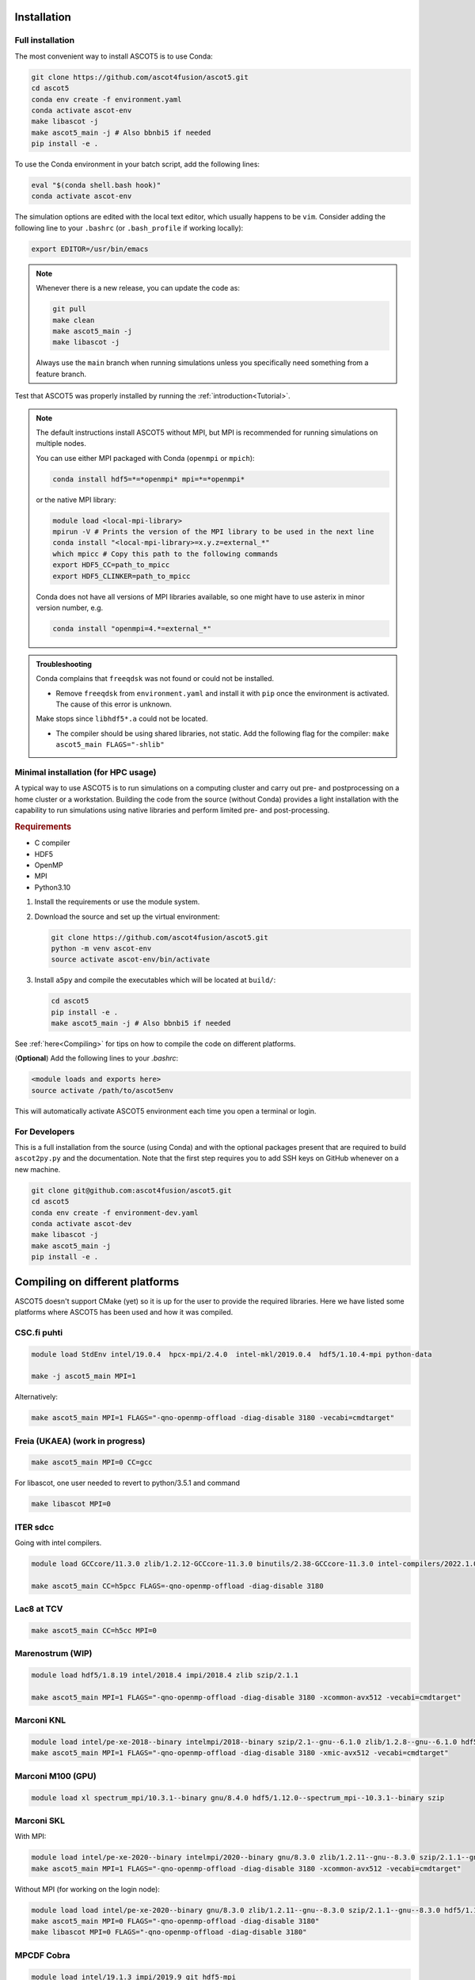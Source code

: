 .. _Installing:

Installation
============

Full installation
*****************

The most convenient way to install ASCOT5 is to use Conda:

.. code-block:: bash

   git clone https://github.com/ascot4fusion/ascot5.git
   cd ascot5
   conda env create -f environment.yaml
   conda activate ascot-env
   make libascot -j
   make ascot5_main -j # Also bbnbi5 if needed
   pip install -e .

To use the Conda environment in your batch script, add the following lines:

.. code-block:: bash

   eval "$(conda shell.bash hook)"
   conda activate ascot-env

The simulation options are edited with the local text editor, which usually happens to be ``vim``.
Consider adding the following line to your ``.bashrc`` (or ``.bash_profile`` if working locally):

.. code-block:: bash

   export EDITOR=/usr/bin/emacs

.. note::
   Whenever there is a new release, you can update the code as:

   .. code-block:: bash

      git pull
      make clean
      make ascot5_main -j
      make libascot -j

   Always use the ``main`` branch when running simulations unless you specifically need something from a feature branch.

Test that ASCOT5 was properly installed by running the :ref:`introduction<Tutorial>`.

.. note::
   The default instructions install ASCOT5 without MPI, but MPI is recommended for running simulations on multiple nodes.

   You can use either MPI packaged with Conda (``openmpi`` or ``mpich``):

   .. code-block:: bash

      conda install hdf5=*=*openmpi* mpi=*=*openmpi*

   or the native MPI library:

   .. code-block:: bash

      module load <local-mpi-library>
      mpirun -V # Prints the version of the MPI library to be used in the next line
      conda install "<local-mpi-library>=x.y.z=external_*"
      which mpicc # Copy this path to the following commands
      export HDF5_CC=path_to_mpicc
      export HDF5_CLINKER=path_to_mpicc

   Conda does not have all versions of MPI libraries available, so one might have to use asterix in minor version number, e.g.

   .. code-block:: bash

      conda install "openmpi=4.*=external_*"

.. admonition:: Troubleshooting

   Conda complains that ``freeqdsk`` was not found or could not be installed.

   - Remove ``freeqdsk`` from ``environment.yaml`` and install it with ``pip`` once the environment is activated.
     The cause of this error is unknown.

   Make stops since ``libhdf5*.a`` could not be located.

   - The compiler should be using shared libraries, not static.
     Add the following flag for the compiler: ``make ascot5_main FLAGS="-shlib"``

Minimal installation (for HPC usage)
************************************

A typical way to use ASCOT5 is to run simulations on a computing cluster and carry out pre- and postprocessing on a home cluster or a workstation.
Building the code from the source (without Conda) provides a light installation with the capability to run simulations using native libraries and perform limited pre- and post-processing.

.. rubric:: Requirements

- C compiler
- HDF5
- OpenMP
- MPI
- Python3.10

1. Install the requirements or use the module system.

2. Download the source and set up the virtual environment:

   .. code-block:: bash

      git clone https://github.com/ascot4fusion/ascot5.git
      python -m venv ascot-env
      source activate ascot-env/bin/activate

3. Install ``a5py`` and compile the executables which will be located at ``build/``:

   .. code-block:: bash

      cd ascot5
      pip install -e .
      make ascot5_main -j # Also bbnbi5 if needed

See :ref:`here<Compiling>` for tips on how to compile the code on different platforms.

(**Optional**) Add the following lines to your `.bashrc`:

.. code-block::

   <module loads and exports here>
   source activate /path/to/ascot5env

This will automatically activate ASCOT5 environment each time you open a terminal or login.


For Developers
**************

This is a full installation from the source (using Conda) and with the optional packages present that are required to build ``ascot2py.py`` and the documentation.
Note that the first step requires you to add SSH keys on GitHub whenever on a new machine.

.. code-block:: bash

   git clone git@github.com:ascot4fusion/ascot5.git
   cd ascot5
   conda env create -f environment-dev.yaml
   conda activate ascot-dev
   make libascot -j
   make ascot5_main -j
   pip install -e .

.. _Compiling:

Compiling on different platforms
================================

ASCOT5 doesn't support CMake (yet) so it is up for the user to provide the required libraries.
Here we have listed some platforms where ASCOT5 has been used and how it was compiled.

CSC.fi puhti
************

.. code-block:: bash

   module load StdEnv intel/19.0.4  hpcx-mpi/2.4.0  intel-mkl/2019.0.4  hdf5/1.10.4-mpi python-data

   make -j ascot5_main MPI=1

Alternatively:

.. code-block:: bash

   make ascot5_main MPI=1 FLAGS="-qno-openmp-offload -diag-disable 3180 -vecabi=cmdtarget"

Freia (UKAEA) (work in progress)
********************************

.. code-block:: bash

   make ascot5_main MPI=0 CC=gcc

For libascot, one user needed to revert to python/3.5.1 and command

.. code-block:: bash

   make libascot MPI=0

ITER sdcc
*********

Going with intel compilers.

.. code-block:: bash

   module load GCCcore/11.3.0 zlib/1.2.12-GCCcore-11.3.0 binutils/2.38-GCCcore-11.3.0 intel-compilers/2022.1.0 numactl/2.0.14-GCCcore-11.3.0 UCX/1.12.1-GCCcore-11.3.0 impi/2021.6.0-intel-compilers-2022.1.0 iimpi/2022a Szip/2.1.1-GCCcore-11.3.0 HDF5/1.13.1-iimpi-2022a

   make ascot5_main CC=h5pcc FLAGS=-qno-openmp-offload -diag-disable 3180

Lac8 at TCV
***********

.. code-block:: bash

   make ascot5_main CC=h5cc MPI=0

Marenostrum (WIP)
*****************

.. code-block:: bash

   module load hdf5/1.8.19 intel/2018.4 impi/2018.4 zlib szip/2.1.1

   make ascot5_main MPI=1 FLAGS="-qno-openmp-offload -diag-disable 3180 -xcommon-avx512 -vecabi=cmdtarget"

Marconi KNL
***********

.. code-block:: bash

   module load intel/pe-xe-2018--binary intelmpi/2018--binary szip/2.1--gnu--6.1.0 zlib/1.2.8--gnu--6.1.0 hdf5/1.8.18--intelmpi--2018--binary python/3.5.2
   make ascot5_main MPI=1 FLAGS="-qno-openmp-offload -diag-disable 3180 -xmic-avx512 -vecabi=cmdtarget"

Marconi M100 (GPU)
******************

.. code-block:: bash

   module load xl spectrum_mpi/10.3.1--binary gnu/8.4.0 hdf5/1.12.0--spectrum_mpi--10.3.1--binary szip

Marconi SKL
***********

With MPI:

.. code-block:: bash

   module load intel/pe-xe-2020--binary intelmpi/2020--binary gnu/8.3.0 zlib/1.2.11--gnu--8.3.0 szip/2.1.1--gnu--8.3.0 hdf5/1.12.2--intelmpi--2020--binary
   make ascot5_main MPI=1 FLAGS="-qno-openmp-offload -diag-disable 3180 -xcommon-avx512 -vecabi=cmdtarget"

Without MPI (for working on the login node):

.. code-block:: bash

   module load load intel/pe-xe-2020--binary gnu/8.3.0 zlib/1.2.11--gnu--8.3.0 szip/2.1.1--gnu--8.3.0 hdf5/1.12.2--intel--pe-xe-2020--binary
   make ascot5_main MPI=0 FLAGS="-qno-openmp-offload -diag-disable 3180"
   make libascot MPI=0 FLAGS="-qno-openmp-offload -diag-disable 3180"

MPCDF Cobra
***********

.. code-block:: bash

   module load intel/19.1.3 impi/2019.9 git hdf5-mpi
   make ascot5_main MPI=1 FLAGS="-qno-openmp-offload -diag-disable 3180" CC=h5pcc

MPCDF Raven
***********

.. code-block:: bash

   module load intel/19.1.2 impi/2019.8 git hdf5-mpi anaconda/3/2020.02
   make ascot5_main MPI=1 FLAGS="-qno-openmp-offload -diag-disable 3180"

NERSC Cori
**********

.. code-block:: bash

   module load cray-hdf5-parallel
   export PMI_NO_FORK=1
   export PMI_NO_PREINITIALIZE=1
   export HDF5_USE_FILE_LOCKING=FALSE
   make ascot5_main CC=h5cc MPI=1 FLAGS="-qno-openmp-offload –diag-disable 3180"

OSX (Macports)
**************

.. code-block:: bash

   port install gcc10
   port install openmpi-gcc10
   port install hdf5 +gcc10 +openmpi +hl

Portal at PPPL
**************

.. code-block:: bash

   make ascot5_main MPI=1 FLAGS="-qno-openmp-offload -diag-disable 3180 -vecabi=cmdtarget"
   make libascot MPI=1 FLAGS="-qno-openmp-offload -diag-disable 3180 -vecabi=cmdtarget"

RAT at RFX
**********

.. code-block:: bash

   module load anaconda
   make ascot5_main MPI=0 CC=h5cc

TOK-cluster at AUG
******************

.. code-block:: bash

   module load intel/18.0.5 impi/2018.4 hdf5-mpi/1.8.21
   make -j ascot5_main MPI=0 FLAGS="-qno-openmp-offload -diag-disable 3180"

Triton.aalto.fi
***************

For GCC (outdated):

.. code-block:: bash

   module load hdf5/1.10.7-openmpi
   make -j ascot5_main MPI=1

And in the Makefile:

.. code-block::

   -CFLAGS+=-O2 -lm -Wall -fopenmp -fPIC -std=c11 $(DEFINES) $(FLAGS)
   +CFLAGS+=-O2 -lm -Wall -fopenmp -fPIC -std=c11 -lhdf5_hl $(DEFINES) $(FLAGS)
   -libascot.so: CFLAGS+=-shlib -fPIC -shared
   +libascot.so: CFLAGS+=-fPIC -shared

For Intel:

.. code-block:: bash

   module purge
   module load intel-parallel-studio hdf5/1.10.2-openmpi
   export OMPI_MPICC=icc
   make ascot5_main MPI=1 FLAGS="-qno-openmp-offload -diag-disable 3180 -vecabi=cmdtarget"

   # Copy binary somewhere safe and use it in batch jobs. These are for the login node
   make clean
   make -j ascot5_main MPI=0 CC=icc FLAGS="-qno-openmp-offload -diag-disable 3180 -vecabi=cmdtarget"
   make -j libascot MPI=0 CC=icc FLAGS="-qno-openmp-offload -diag-disable 3180 -vecabi=cmdtarget"
   module load anaconda

(Add -xcommon-avx512 to optimize for skl/csl nodes)

.. _Compilerflags:

EUROfusion gateway
******************

Serial version
--------------
For the serail version (without MPI, such as python GUI)

`module purge ; module load cineca intel/pe-xe-2017--binary intelmpi/2017--binary gnu/6.1.0 zlib/1.2.8--gnu--6.1.0 szip/2.1--gnu--6.1.0 hdf5/1.8.17--gnu--6.1.0 itm-python/3.10`

.. code-block::

   MPI=0 FLAGS="-I${HDF5_INCLUDE}"

Parallel version
----------------
For the parallel version (e.g. to be run on the worker nodes)

`module purge ; module load cineca intel/pe-xe-2017--binary intelmpi/2017--binary gnu/6.1.0 zlib/1.2.8--gnu--6.1.0 szip/2.1--gnu--6.1.0 hdf5/1.8.17--intelmpi--2017--binary itm-python/3.10`

.. code-block::

   MPI=1 FLAGS="-I${HDF5_INCLUDE}"

(this hasn't been really tested, but it is a starting point)

Settings when compiling
=======================

Some of the ASCOT5 options require recompiling the code.
Parameters that can be given arguments for ``make`` are (the default values are shown)

.. code-block:: bash

   make -j ascot5_main NSIMD=16 CC=icc TARGET=0 VERBOSE=1 MPI=1 NOGIT=0

.. list-table::
   :widths: 10 50

   * - NSIMD
     - Number of particles simulated in parallel in each SIMD vector.
       These are processed simultaneously by each thread and the optimal number depends on the hardware.
       If unsure, keep the default value.
   * - CC
     - The compiler.
   * - TARGET
     - Offload computation to this many Xeon Phi accelerator(s).
       If unsure, do not use this setting.
   * - VERBOSE
     - Print increasing amounts of progress information.

       - 0: No information except bare essentials.
       - 1: Standard information; everything happening outside simulation loops is printed.
       - 2: Extensive information; a record of simulation progress is written to the process-specific \*.stdout file(s).

   * - MPI
     - Enable MPI.
       The code can be run on multiple nodes without MPI, but doing so requires manual labor.
   * - NOGIT
     - Disable recording of repository status if Git is not available.

Compiler flags can be provided with ``FLAGS`` (and linker flags with ``LFLAGS``) parameter, e.g.

.. code-block:: bash

   make -j ascot5_main FLAGS="-qno-offload"

Some parameters relevant for ASCOT5 are (these are compiler dependent):

.. list-table::
   :widths: 10 50

   * - ``-qno-openmp-offload`` or ``-foffload=disable``
     - Disables offload.
       Recommended when not using Xeon Phi.
   * - ``-diag-disable 3180``
     - Disables Intel compiler warnings about unrecognized pragmas when the offloading is disabled.
   * - ``-xcommon-avx512``, ``-xcore-avx512``, ``-xmic-avx512``
     - Compile the code for Skylake or KNL processors, optimize for Skylake, optimize for KNL.
   * - ``-vecabi=cmdtarget``
     - Enables vector instructions for NSIMD > 2.
   * - ``-ipo``
     - "Interprocedural Optimization" which might increase the performance somewhat.
   * - ``-qopt-report=5`` and ``-qopt-report-phase=vec``
     - Generate vectorization reports in \*optrpt files.
       Only useful for developers.

Additional compile-time parameters can be found in ``ascot5.h``, but there is rarely a need to change these.

.. doxygendefine:: MAX_SPECIES

.. doxygendefine:: MHD_MODES_MAX_NUM

.. doxygendefine:: WIENERSLOTS

.. doxygendefine:: A5_CCOL_USE_GEOBM

.. doxygendefine:: A5_EXTREMELY_SMALL_TIMESTEP

.. doxygendefine:: A5_PRINTPROGRESSINTERVAL

.. doxygendefine:: A5_WTIME

.. doxygendefine:: INTERP_SPL_EXPL

.. doxygendefine:: A5_CCOL_USE_TABULATED
